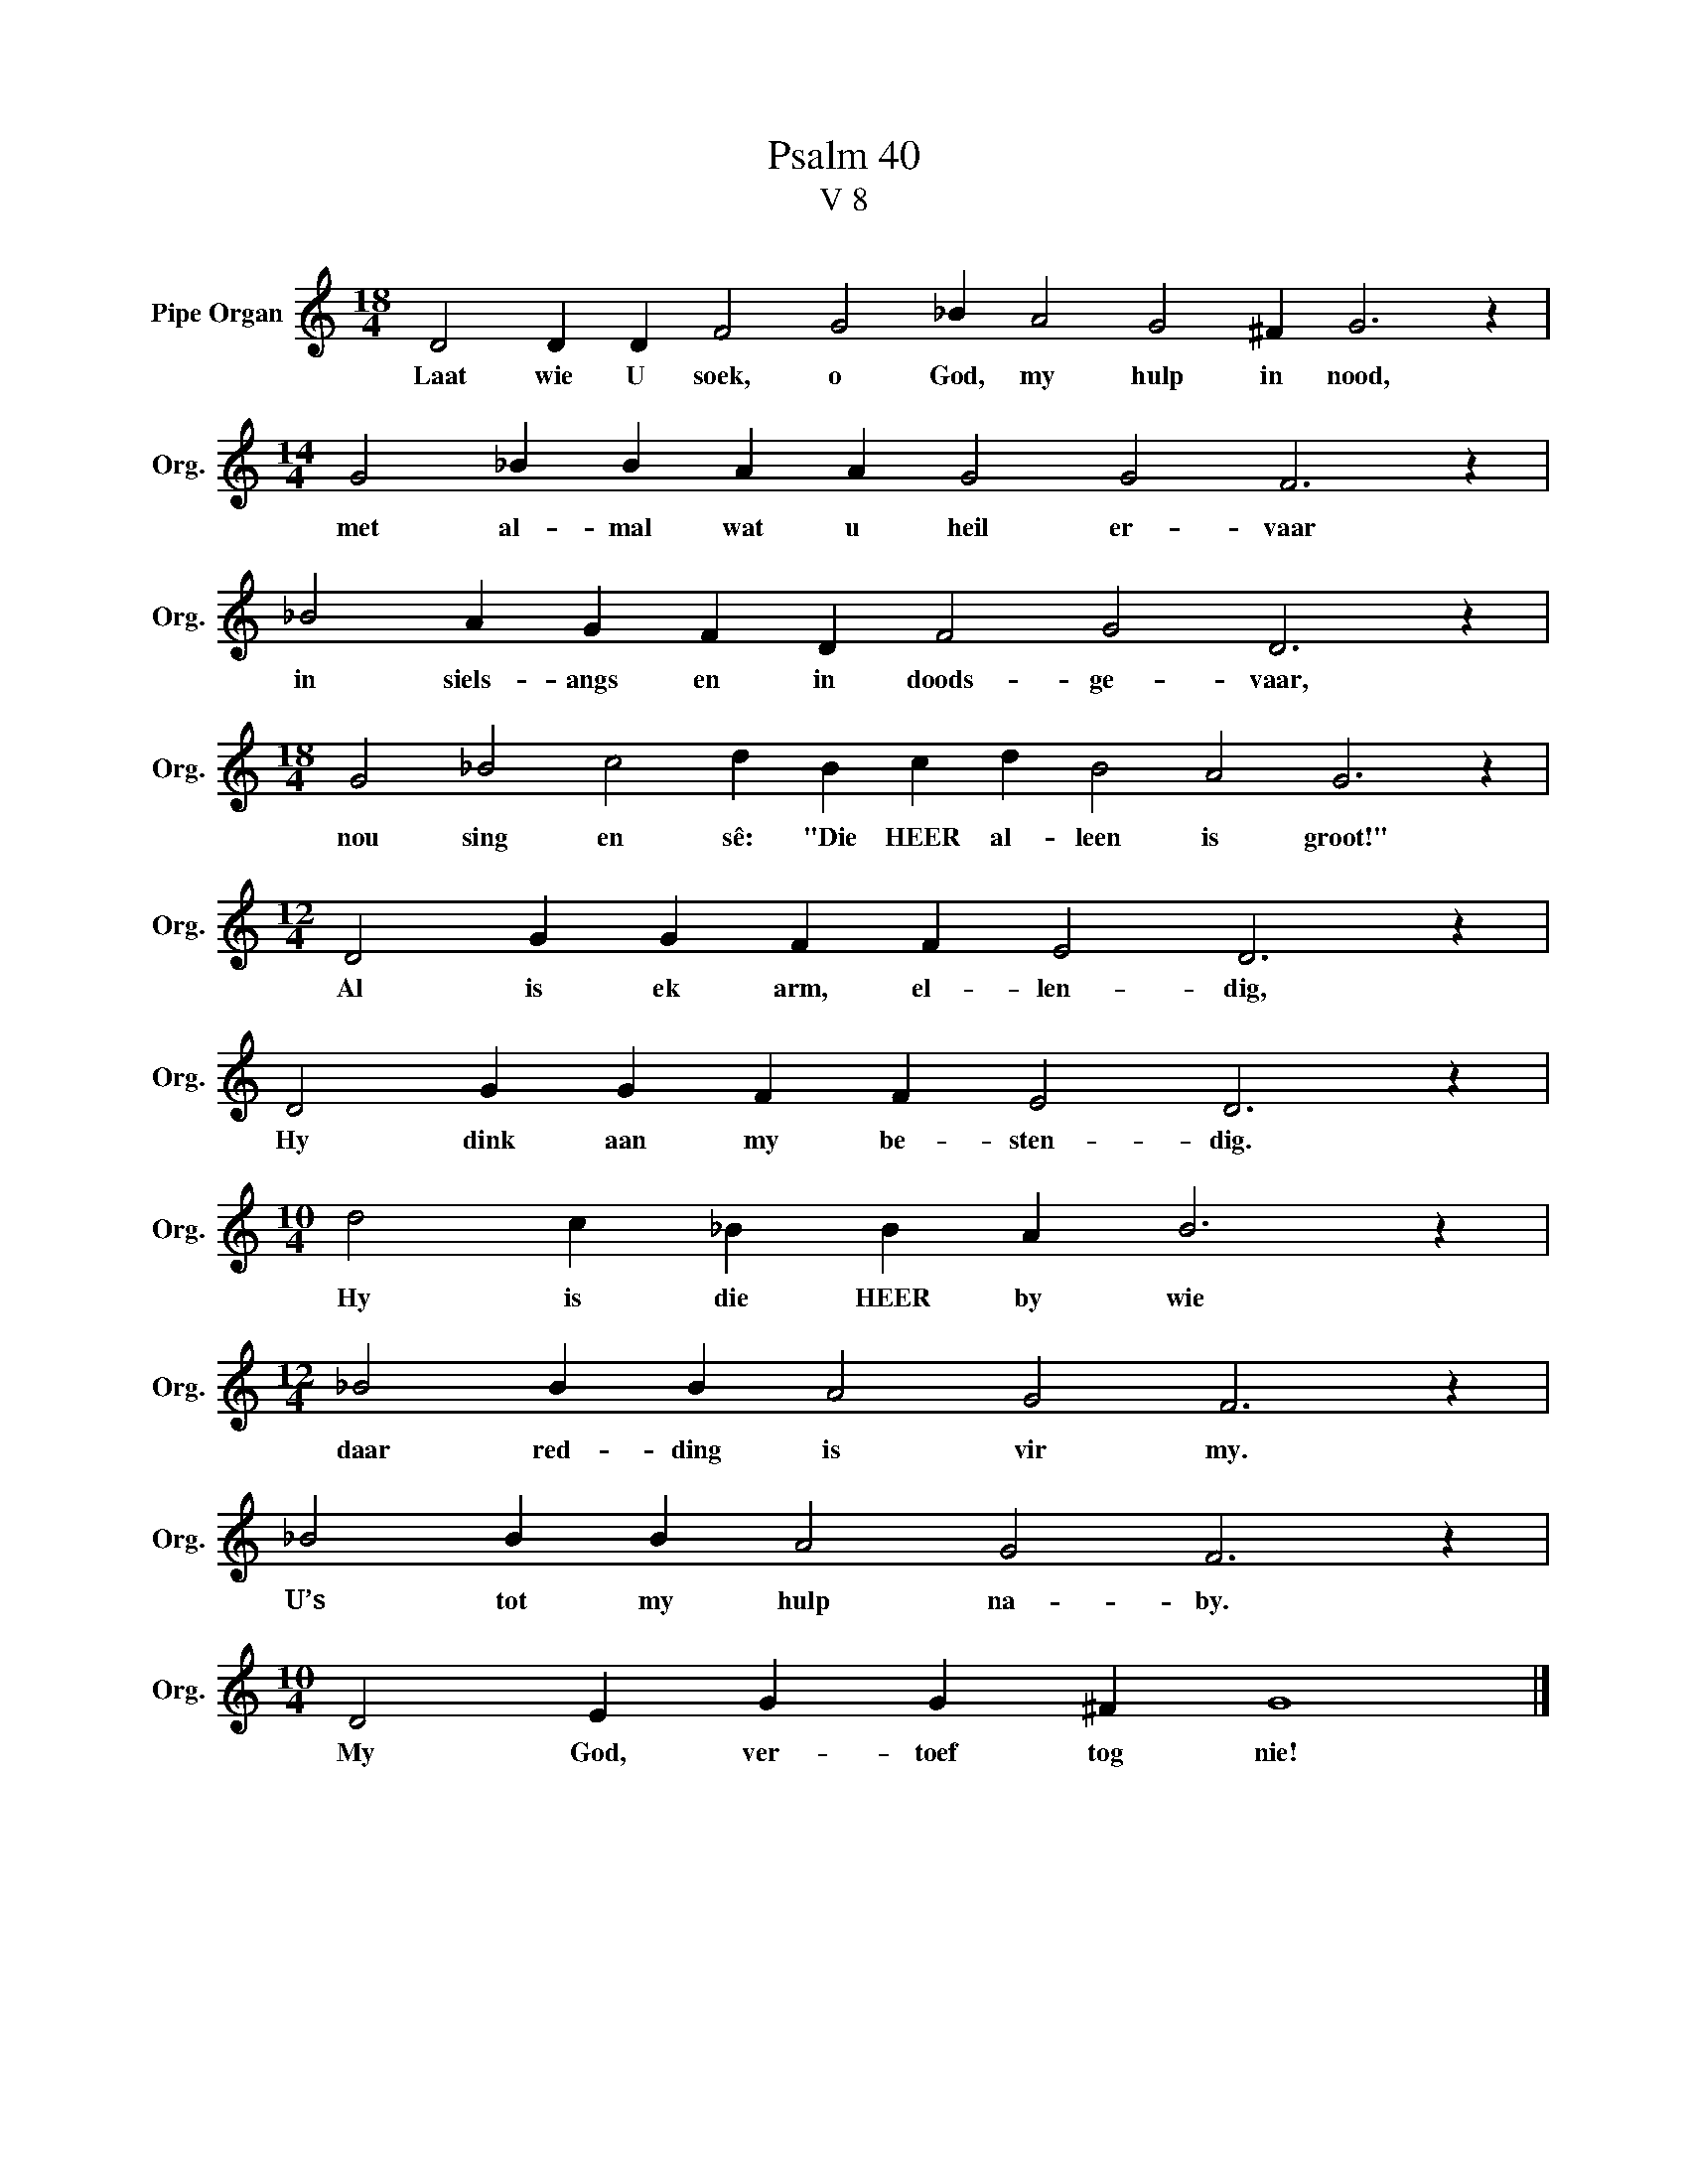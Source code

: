 X:1
T:Psalm 40
T:V 8
L:1/4
M:18/4
I:linebreak $
K:C
V:1 treble nm="Pipe Organ" snm="Org."
V:1
 D2 D D F2 G2 _B A2 G2 ^F G3 z |$[M:14/4] G2 _B B A A G2 G2 F3 z |$ _B2 A G F D F2 G2 D3 z |$ %3
w: Laat wie U soek, o God, my hulp in nood,|met al- mal wat u heil er- vaar|in siels- angs en in doods- ge- vaar,|
[M:18/4] G2 _B2 c2 d B c d B2 A2 G3 z |$[M:12/4] D2 G G F F E2 D3 z |$ D2 G G F F E2 D3 z |$ %6
w: nou sing en sê: "Die HEER al- leen is groot!"|Al is ek arm, el- len- dig,|Hy dink aan my be- sten- dig.|
[M:10/4] d2 c _B B A B3 z |$[M:12/4] _B2 B B A2 G2 F3 z |$ _B2 B B A2 G2 F3 z |$ %9
w: Hy is die HEER by wie|daar red- ding is vir my.|U’s tot my hulp na- by.|
[M:10/4] D2 E G G ^F G4 |] %10
w: My God, ver- toef tog nie!|

